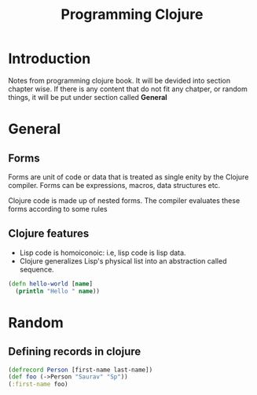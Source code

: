 #+TITLE: Programming Clojure

* Introduction

Notes from programming clojure book. It will be devided into section
chapter wise. If there is any content that do not fit any chatper, or
random things, it will be put under section called *General*

* General
**  Forms
Forms are unit of code or data that is treated as single enity by the
Clojure compiler. Forms can be expressions, macros, data structures
etc.

Clojure code is made up of nested forms. The compiler evaluates these
forms according to some rules

** Clojure features
- Lisp code is homoiconoic: i.e, lisp code is lisp data.
- Clojure generalizes Lisp's physical list into an abstraction called
  sequence.

#+BEGIN_SRC clojure
  (defn hello-world [name]
    (println "Hello " name))
#+END_SRC

* Random
** Defining records in clojure
#+BEGIN_SRC clojure
  (defrecord Person [first-name last-name])
  (def foo (->Person "Saurav" "Sp"))
  (:first-name foo)
#+END_SRC
